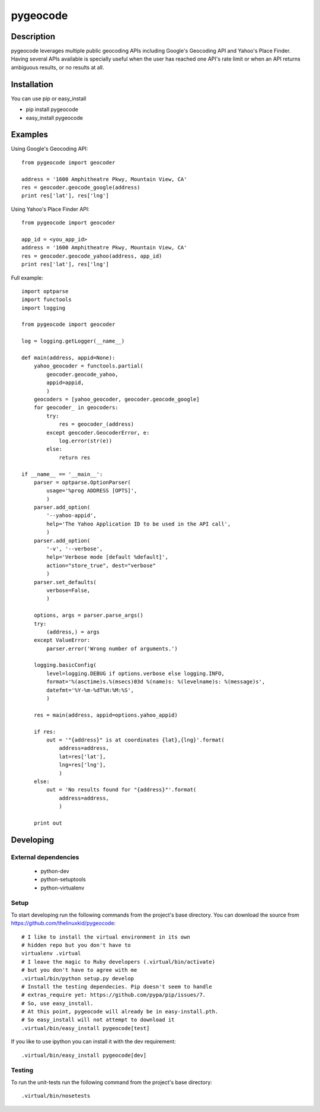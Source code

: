 =========
pygeocode
=========

Description
===========

pygeocode leverages multiple public geocoding APIs including
Google's Geocoding API and Yahoo's Place Finder. Having several
APIs available is specially useful when the user has reached one
API's rate limit or when an API returns ambiguous results, or
no results at all.

Installation
============

You can use pip or easy_install

- pip install pygeocode
- easy_install pygeocode

Examples
========

Using Google's Geocoding API::

    from pygeocode import geocoder

    address = '1600 Amphitheatre Pkwy, Mountain View, CA'
    res = geocoder.geocode_google(address)
    print res['lat'], res['lng']


Using Yahoo's Place Finder API::

    from pygeocode import geocoder

    app_id = <you_app_id>
    address = '1600 Amphitheatre Pkwy, Mountain View, CA'
    res = geocoder.geocode_yahoo(address, app_id)
    print res['lat'], res['lng']


Full example::

    import optparse
    import functools
    import logging

    from pygeocode import geocoder

    log = logging.getLogger(__name__)

    def main(address, appid=None):
        yahoo_geocoder = functools.partial(
            geocoder.geocode_yahoo,
            appid=appid,
            )
        geocoders = [yahoo_geocoder, geocoder.geocode_google]
        for geocoder_ in geocoders:
            try:
                res = geocoder_(address)
            except geocoder.GeocoderError, e:
                log.error(str(e))
            else:
                return res

    if __name__ == '__main__':
        parser = optparse.OptionParser(
            usage='%prog ADDRESS [OPTS]',
            )
        parser.add_option(
            '--yahoo-appid',
            help='The Yahoo Application ID to be used in the API call',
            )
        parser.add_option(
            '-v', '--verbose',
            help='Verbose mode [default %default]',
            action="store_true", dest="verbose"
            )
        parser.set_defaults(
            verbose=False,
            )

        options, args = parser.parse_args()
        try:
            (address,) = args
        except ValueError:
            parser.error('Wrong number of arguments.')

        logging.basicConfig(
            level=logging.DEBUG if options.verbose else logging.INFO,
            format='%(asctime)s.%(msecs)03d %(name)s: %(levelname)s: %(message)s',
            datefmt='%Y-%m-%dT%H:%M:%S',
            )

        res = main(address, appid=options.yahoo_appid)

        if res:
            out = '"{address}" is at coordinates {lat},{lng}'.format(
                address=address,
                lat=res['lat'],
                lng=res['lng'],
                )
        else:
            out = 'No results found for "{address}"'.format(
                address=address,
                )

        print out

Developing
==========

External dependencies
---------------------

    - python-dev
    - python-setuptools
    - python-virtualenv

Setup
-----

To start developing run the following commands from the project's base
directory. You can download the source from
https://github.com/thelinuxkid/pygeocode::

    # I like to install the virtual environment in its own
    # hidden repo but you don't have to
    virtualenv .virtual
    # I leave the magic to Ruby developers (.virtual/bin/activate)
    # but you don't have to agree with me
    .virtual/bin/python setup.py develop
    # Install the testing dependecies. Pip doesn't seem to handle
    # extras_require yet: https://github.com/pypa/pip/issues/7.
    # So, use easy_install.
    # At this point, pygeocode will already be in easy-install.pth.
    # So easy_install will not attempt to download it
    .virtual/bin/easy_install pygeocode[test]

If you like to use ipython you can install it with the dev
requirement::

    .virtual/bin/easy_install pygeocode[dev]

Testing
-------

To run the unit-tests run the following command from the project's
base directory::

    .virtual/bin/nosetests
